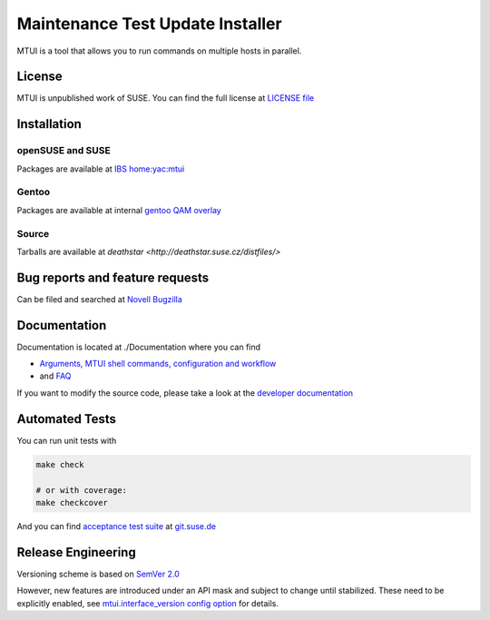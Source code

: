 #################################
Maintenance Test Update Installer
#################################

MTUI is a tool that allows you to run commands on multiple hosts in
parallel.

License
#######

MTUI is unpublished work of SUSE. You can find the full license at
`LICENSE file <./LICENSE>`_

Installation
############

openSUSE and SUSE
=================

Packages are available at `IBS home:yac:mtui
<https://build.suse.de/project/show/home:yac:mtui>`_

Gentoo
======

Packages are available at internal `gentoo QAM overlay
<http://git.suse.de/?p=maintenance/gentoo-overlay.git;a=summary>`_

Source
======

Tarballs are available at `deathstar
<http://deathstar.suse.cz/distfiles/>`

Bug reports and feature requests
################################

Can be filed and searched at `Novell Bugzilla
<https://bugzilla.novell.com/enter_bug.cgi?classification=40&product=Testenvironment&submit=Use+This+Product&component=MTUI>`_

Documentation
#############

Documentation is located at ./Documentation where you can find

* `Arguments, MTUI shell commands, configuration and workflow
  <./Documentation/README>`_

* and `FAQ <./Documentation/FAQ>`_

If you want to modify the source code, please take a look at the
`developer documentation <./Documentation/developer.rst>`_


Automated Tests
###############

You can run unit tests with

.. sourcecode:: bash

   make check

   # or with coverage:
   make checkcover

And you can find `acceptance test suite`_ at `git.suse.de`_

.. _acceptance test suite: http://git.suse.de/?p=yac/mtui-test-acceptance.git;a=summary
.. _git.suse.de: http://git.suse.de

Release Engineering
###################

Versioning scheme is based on `SemVer 2.0
<http://semver.org/spec/v2.0.0.html>`_

However, new features are introduced under an API mask and subject to
change until stabilized. These need to be explicitly enabled, see
`mtui.interface_version config option <./Documentation/mtui.cfg.example>`_
for details.
